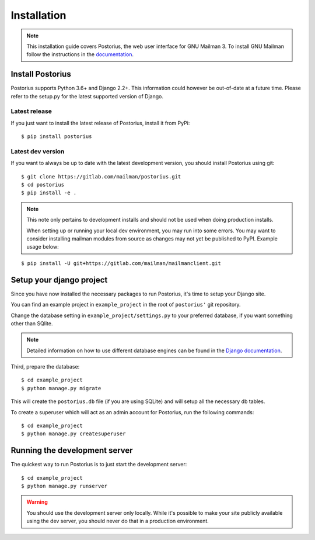 ============
Installation
============

.. note::
    This installation guide covers Postorius, the web user interface for
    GNU Mailman 3. To install GNU Mailman follow the instructions in the `documentation`_.


.. _documentation: http://docs.mailman3.org/en/latest/

Install Postorius
=================

Postorius supports Python 3.6+ and Django 2.2+. This information could however
be out-of-date at a future time. Please refer to the setup.py for the
latest supported version of Django.


Latest release
--------------

If you just want to install the latest release of Postorius, install it from
PyPi:

::

    $ pip install postorius


Latest dev version
------------------

If you want to always be up to date with the latest development version, you
should install Postorius using git:

::

    $ git clone https://gitlab.com/mailman/postorius.git
    $ cd postorius
    $ pip install -e .

.. note::
    This note only pertains to development installs and should not be used when 
    doing production installs.
    
    When setting up or running your local dev environment, you may run into some 
    errors. You may want to consider installing mailman modules from source as 
    changes may not yet be published to PyPI. Example usage below:

::

    $ pip install -U git+https://gitlab.com/mailman/mailmanclient.git

Setup your django project
=========================

Since you have now installed the necessary packages to run Postorius, it's
time to setup your Django site.

You can find an example project in ``example_project`` in the root of
``postorius'`` git repository.

Change the database setting in ``example_project/settings.py`` to
your preferred database, if you want something other than SQlite.

.. note::
    Detailed information on how to use different database engines can be found
    in the `Django documentation`_.

.. _Django documentation: https://docs.djangoproject.com/en/1.9/ref/settings/#databases

Third, prepare the database:

::

    $ cd example_project
    $ python manage.py migrate

This will create the ``postorius.db`` file (if you are using SQLite) and will setup all the
necessary db tables.

To create a superuser which will act as an admin account for Postorius, run the
following commands::

    $ cd example_project
    $ python manage.py createsuperuser


Running the development server
==============================

The quickest way to run Postorius is to just start the development server:

::

    $ cd example_project
    $ python manage.py runserver


.. warning::
    You should use the development server only locally. While it's possible to
    make your site publicly available using the dev server, you should never
    do that in a production environment.
